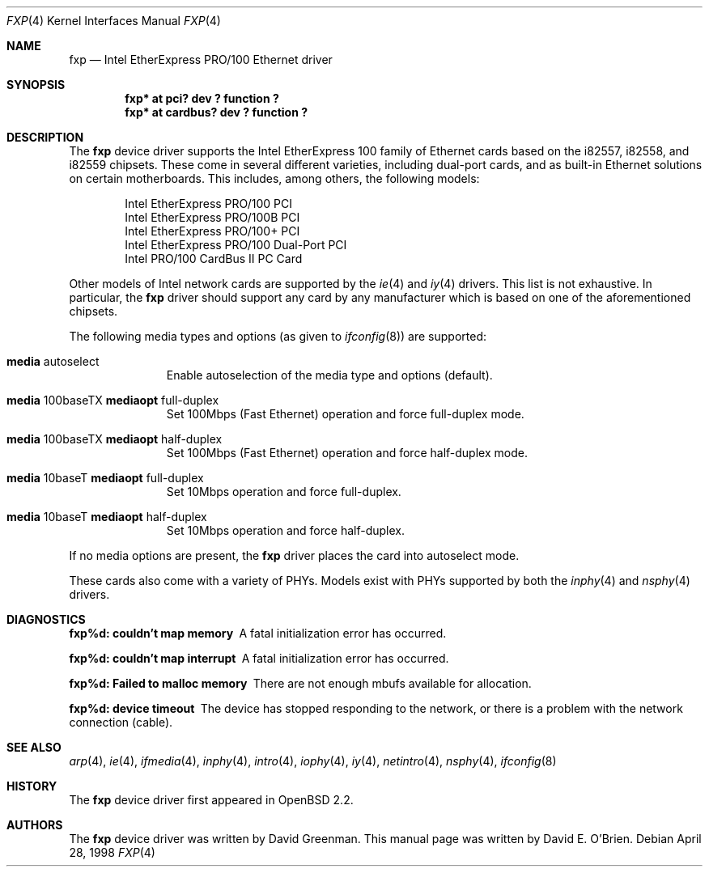 .\"	$OpenBSD: fxp.4,v 1.18 2001/06/23 07:03:55 pjanzen Exp $
.\"
.\" Copyright (c) 1997 David E. O'Brien
.\"
.\" All rights reserved.
.\"
.\" Redistribution and use in source and binary forms, with or without
.\" modification, are permitted provided that the following conditions
.\" are met:
.\" 1. Redistributions of source code must retain the above copyright
.\"    notice, this list of conditions and the following disclaimer.
.\" 2. Redistributions in binary form must reproduce the above copyright
.\"    notice, this list of conditions and the following disclaimer in the
.\"    documentation and/or other materials provided with the distribution.
.\"
.\" THIS SOFTWARE IS PROVIDED BY THE DEVELOPERS ``AS IS'' AND ANY EXPRESS OR
.\" IMPLIED WARRANTIES, INCLUDING, BUT NOT LIMITED TO, THE IMPLIED WARRANTIES
.\" OF MERCHANTABILITY AND FITNESS FOR A PARTICULAR PURPOSE ARE DISCLAIMED.
.\" IN NO EVENT SHALL THE DEVELOPERS BE LIABLE FOR ANY DIRECT, INDIRECT,
.\" INCIDENTAL, SPECIAL, EXEMPLARY, OR CONSEQUENTIAL DAMAGES (INCLUDING, BUT
.\" NOT LIMITED TO, PROCUREMENT OF SUBSTITUTE GOODS OR SERVICES; LOSS OF USE,
.\" DATA, OR PROFITS; OR BUSINESS INTERRUPTION) HOWEVER CAUSED AND ON ANY
.\" THEORY OF LIABILITY, WHETHER IN CONTRACT, STRICT LIABILITY, OR TORT
.\" (INCLUDING NEGLIGENCE OR OTHERWISE) ARISING IN ANY WAY OUT OF THE USE OF
.\" THIS SOFTWARE, EVEN IF ADVISED OF THE POSSIBILITY OF SUCH DAMAGE.
.\"
.Dd April 28, 1998
.Dt FXP 4
.Os
.Sh NAME
.Nm fxp
.Nd Intel EtherExpress PRO/100 Ethernet driver
.Sh SYNOPSIS
.Cd "fxp* at pci? dev ? function ?"
.Cd "fxp* at cardbus? dev ? function ?"
.Sh DESCRIPTION
The
.Nm
device driver supports the Intel EtherExpress 100 family of Ethernet cards
based on the i82557, i82558, and i82559 chipsets. These come in several
different varieties, including dual-port cards, and as built-in Ethernet
solutions on certain motherboards. This includes, among others, the following
models:
.Pp
.Bl -item -offset indent -compact
.It
Intel EtherExpress PRO/100 PCI
.It
Intel EtherExpress PRO/100B PCI
.It
Intel EtherExpress PRO/100+ PCI
.It
Intel EtherExpress PRO/100 Dual-Port PCI
.It
Intel PRO/100 CardBus II PC Card
.El
.Pp
Other models of Intel network cards are supported by the
.Xr ie 4
and
.Xr iy 4
drivers.
This list is not exhaustive. In particular, the
.Nm
driver should support any card by any manufacturer which is based on one of the
aforementioned chipsets.
.Pp
The following media types and options (as given to
.Xr ifconfig 8 )
are supported:
.Pp
.Bl -tag -width xxx -offset indent
.It Cm media No autoselect
Enable autoselection of the media type and options (default).
.It Cm media No 100baseTX Cm mediaopt No full-duplex
Set 100Mbps (Fast Ethernet) operation and force full-duplex mode.
.It Cm media No 100baseTX Cm mediaopt No half-duplex
Set 100Mbps (Fast Ethernet) operation and force half-duplex mode.
.It Cm media No 10baseT Cm mediaopt No full-duplex
Set 10Mbps operation and force full-duplex.
.It Cm media No 10baseT Cm mediaopt No half-duplex
Set 10Mbps operation and force half-duplex.
.El
.Pp
If no media options are present, the
.Nm
driver places the card into autoselect mode.
.Pp
These cards also come with a variety of PHYs. Models exist with PHYs supported
by both the
.Xr inphy 4
and
.Xr nsphy 4
drivers.
.Sh DIAGNOSTICS
.Bl -diag
.It "fxp%d: couldn't map memory"
A fatal initialization error has occurred.
.It "fxp%d: couldn't map interrupt"
A fatal initialization error has occurred.
.It "fxp%d: Failed to malloc memory"
There are not enough mbufs available for allocation.
.It "fxp%d: device timeout"
The device has stopped responding to the network, or there is a problem with
the network connection (cable).
.El
.Sh SEE ALSO
.Xr arp 4 ,
.Xr ie 4 ,
.Xr ifmedia 4 ,
.Xr inphy 4 ,
.Xr intro 4 ,
.Xr iophy 4 ,
.Xr iy 4 ,
.Xr netintro 4 ,
.Xr nsphy 4 ,
.Xr ifconfig 8
.Sh HISTORY
The
.Nm
device driver first appeared in
.Ox 2.2 .
.Sh AUTHORS
The
.Nm
device driver was written by David Greenman.
This manual page was written by David E. O'Brien.
